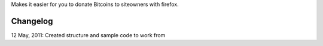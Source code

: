 Makes it easier for you to donate Bitcoins to siteowners with firefox.

Changelog
=======
12 May, 2011: Created structure and sample code to work from